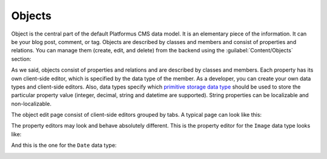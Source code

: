 ﻿Objects
=======

Object is the central part of the default Platformus CMS data model. It is an elementary piece of the information.
It can be your blog post, comment, or tag. Objects are described by classes and members and consist of properties and relations.
You can manage them (create, edit, and delete) from the backend using the :guilabel:`Content/Objects` section:

.. image:: /images/fundamentals/content/objects/1.png

As we said, objects consist of properties and relations and are described by classes and members.
Each property has its own client-side editor, which is specified by the data type of the member.
As a developer, you can create your own data types and client-side editors. Also, data types specify
which `primitive storage data type <https://github.com/Platformus/Platformus/blob/master/src/Platformus.Website.Data.Entities/StorageDataTypes.cs#L6>`_
should be used to store the particular property value (integer, decimal, string and datetime are supported).
String properties can be localizable and non-localizable.

The object edit page consist of client-side editors grouped by tabs. A typical page can look like this:

.. image:: /images/fundamentals/content/objects/2.png

The property editors may look and behave absolutely different. This is the property editor for the
``Image`` data type looks like:

.. image:: /images/fundamentals/content/objects/3.png

And this is the one for the ``Date`` data type:

.. image:: /images/fundamentals/content/objects/4.png